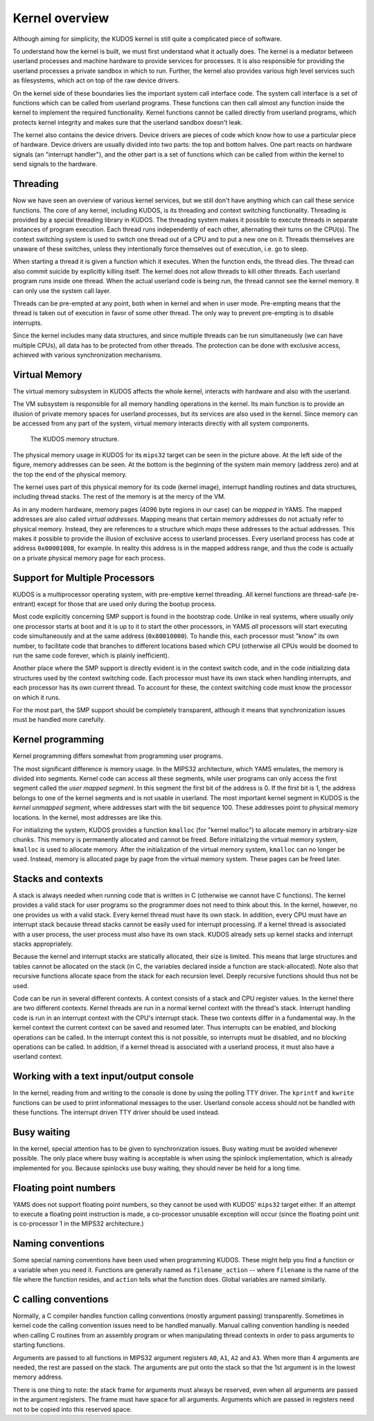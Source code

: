 Kernel overview
===============
.. _kernel-overview:

Although aiming for simplicity, the KUDOS kernel is still quite a complicated
piece of software.

To understand how the kernel is built, we must first understand what it actually
does.  The kernel is a mediator between userland processes and machine hardware
to provide services for processes.  It is also responsible for providing the
userland processes a private sandbox in which to run.  Further, the kernel also
provides various high level services such as filesystems, which act on top of
the raw device drivers.

On the kernel side of these boundaries lies the important system call interface
code.  The system call interface is a set of functions which can be called from
userland programs.  These functions can then call almost any function inside the
kernel to implement the required functionality.  Kernel functions cannot be
called directly from userland programs, which protects kernel integrity and
makes sure that the userland sandbox doesn't leak.

The kernel also contains the device drivers.  Device drivers are pieces of code
which know how to use a particular piece of hardware.  Device drivers are
usually divided into two parts: the top and bottom halves.  One part reacts on
hardware signals (an "interrupt handler"), and the other part is a set of
functions which can be called from within the kernel to send signals to the
hardware.


Threading
---------

Now we have seen an overview of various kernel services, but we still don't have
anything which can call these service functions.  The core of any kernel,
including KUDOS, is its threading and context switching functionality.
Threading is provided by a special threading library in KUDOS.  The threading
system makes it possible to execute threads in separate instances of program
execution.  Each thread runs independently of each other, alternating their
turns on the CPU(s).  The context switching system is used to switch one thread
out of a CPU and to put a new one on it.  Threads themselves are unaware of
these switches, unless they intentionally force themselves out of execution,
i.e. go to sleep.

When starting a thread it is given a function which it executes.  When the
function ends, the thread dies.  The thread can also commit suicide by
explicitly killing itself. The kernel does not allow threads to kill other
threads. Each userland program runs inside one thread.  When the actual
userland code is being run, the thread cannot see the kernel memory.  It can
only use the system call layer.

Threads can be pre-empted at any point, both when in kernel and when in user
mode.  Pre-empting means that the thread is taken out of execution in favor of
some other thread.  The only way to prevent pre-empting is to disable
interrupts.

Since the kernel includes many data structures, and since multiple threads can
be run simultaneously (we can have multiple CPUs), all data has to be protected
from other threads.  The protection can be done with exclusive access, achieved
with various synchronization mechanisms.


Virtual Memory
--------------

The virtual memory subsystem in KUDOS affects the whole kernel, interacts with
hardware and also with the userland.

The VM subsystem is responsible for all memory handling operations in the
kernel.  Its main function is to provide an illusion of private memory spaces
for userland processes, but its services are also used in the kernel.  Since
memory can be accessed from any part of the system, virtual memory interacts
directly with all system components.

.. figure:: kudos-memory.png

   The KUDOS memory structure.

The physical memory usage in KUDOS for its ``mips32`` target can be seen in the
picture above.  At the left side of the figure, memory addresses can be seen.
At the bottom is the beginning of the system main memory (address zero) and at
the top the end of the physical memory.

The kernel uses part of this physical memory for its code (kernel image),
interrupt handling routines and data structures, including thread stacks. The
rest of the memory is at the mercy of the VM.

As in any modern hardware, memory pages (4096 byte regions in our case) can be
*mapped* in YAMS.  The mapped addresses are also called *virtual addresses*.
Mapping means that certain memory addresses do not actually refer to physical
memory.  Instead, they are references to a structure which *maps* these
addresses to the actual addresses.  This makes it possible to provide the
illusion of exclusive access to userland processes.  Every userland process has
code at address ``0x00001008``, for example.  In reality this address is in the
mapped address range, and thus the code is actually on a private physical memory
page for each process.


Support for Multiple Processors
-------------------------------

KUDOS is a multiprocessor operating system, with pre-emptive
kernel threading. All kernel functions are thread-safe (re-entrant)
except for those that are used only during the bootup process.

Most code explicitly concerning SMP support is found in the bootstrap code.
Unlike in real systems, where usually only one processor starts at boot and it
is up to it to start the other processors, in YAMS *all* processors will start
executing code simultaneously and at the same address (``0x80010000``).  To
handle this, each processor must "know" its own number, to facilitate code that
branches to different locations based which CPU (otherwise all CPUs would be
doomed to run the same code forever, which is plainly inefficient).

Another place where the SMP support is directly evident is in the context switch
code, and in the code initializing data structures used by the context switching
code.  Each processor must have its own stack when handling interrupts, and each
processor has its own current thread.  To account for these, the context
switching code must know the processor on which it runs.

For the most part, the SMP support should be completely transparent, although it
means that synchronization issues must be handled more carefully.


Kernel programming
------------------

Kernel programming differs somewhat from programming user programs.

The most significant difference is memory usage.  In the MIPS32 architecture,
which YAMS emulates, the memory is divided into segments.  Kernel code can
access all these segments, while user programs can only access the first segment
called the *user mapped segment*.  In this segment the first bit of the address
is 0.  If the first bit is 1, the address belongs to one of the kernel segments
and is not usable in userland.  The most important kernel segment in KUDOS is
the *kernel unmapped segment*, where addresses start with the bit sequence 100.
These addresses point to physical memory locations.  In the kernel, most
addresses are like this.

For initializing the system, KUDOS provides a function ``kmalloc`` (for "kernel
malloc") to allocate memory in arbitrary-size chunks.  This memory is
permanently allocated and cannot be freed.  Before initializing the virtual
memory system, ``kmalloc`` is used to allocate memory.  After the initialization
of the virtual memory system, ``kmalloc`` can no longer be used.  Instead,
memory is allocated page by page from the virtual memory system.  These pages
can be freed later.


Stacks and contexts
-------------------

A stack is always needed when running code that is written in C (otherwise we
cannot have C functions).  The kernel provides a valid stack for user programs
so the programmer does not need to think about this.  In the kernel, however, no
one provides us with a valid stack.  Every kernel thread must have its own
stack.  In addition, every CPU must have an interrupt stack because thread
stacks cannot be easily used for interrupt processing.  If a kernel thread is
associated with a user process, the user process must also have its own stack.
KUDOS already sets up kernel stacks and interrupt stacks appropriately.

Because the kernel and interrupt stacks are statically allocated, their size is
limited. This means that large structures and tables cannot be allocated on the
stack (in C, the variables declared inside a function are stack-allocated).
Note also that recursive functions allocate space from the stack for each
recursion level. Deeply recursive functions should thus not be used.

Code can be run in several different contexts.  A context consists of a stack
and CPU register values.  In the kernel there are two different contexts.
Kernel threads are run in a normal kernel context with the thread's stack.
Interrupt handling code is run in an interrupt context with the CPU's interrupt
stack.  These two contexts differ in a fundamental way.  In the kernel context
the current context can be saved and resumed later.  Thus interrupts can be
enabled, and blocking operations can be called.  In the interrupt context this
is not possible, so interrupts must be disabled, and no blocking operations can
be called.  In addition, if a kernel thread is associated with a userland
process, it must also have a userland context.


Working with a text input/output console
----------------------------------------

In the kernel, reading from and writing to the console is done by using the
polling TTY driver.  The ``kprintf`` and ``kwrite`` functions can be used to
print informational messages to the user.  Userland console access should not be
handled with these functions.  The interrupt driven TTY driver should be used
instead.


Busy waiting
------------

In the kernel, special attention has to be given to synchronization issues.
Busy waiting must be avoided whenever possible.  The only place where busy
waiting is acceptable is when using the spinlock implementation, which is
already implemented for you.  Because spinlocks use busy waiting, they should
never be held for a long time.


Floating point numbers
----------------------

YAMS does not support floating point numbers, so they cannot be used with
KUDOS' ``mips32`` target either.  If an attempt to execute a floating point
instruction is made, a co-processor unusable exception will occur (since the
floating point unit is co-processor 1 in the MIPS32 architecture.)


Naming conventions
------------------

Some special naming conventions have been used when programming KUDOS.  These
might help you find a function or a variable when you need it.  Functions are
generally named as ``filename_action`` -- where ``filename`` is the name of the
file where the function resides, and ``action`` tells what the function does.
Global variables are named similarly.


C calling conventions
---------------------

Normally, a C compiler handles function calling conventions (mostly argument
passing) transparently.  Sometimes in kernel code the calling convention issues
need to be handled manually.  Manual calling convention handling is needed when
calling C routines from an assembly program or when manipulating thread
contexts in order to pass arguments to starting functions.

Arguments are passed to all functions in MIPS32 argument registers ``A0``,
``A1``, ``A2`` and ``A3``.  When more than 4 arguments are needed, the rest are
passed on the stack.  The arguments are put onto the stack so that the 1st
argument is in the lowest memory address.

There is one thing to note: the stack frame for arguments must always be
reserved, even when all arguments are passed in the argument registers. The
frame must have space for all arguments.  Arguments which are passed in
registers need not to be copied into this reserved space.
